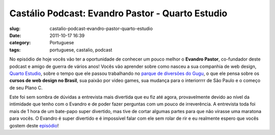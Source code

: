 Castálio Podcast: Evandro Pastor - Quarto Estudio
##################################################
:slug: castalio-podcast-evandro-pastor-quarto-estudio
:date: 2011-10-17 16:39
:category: Portuguese
:tags: portuguese, castalio, podcast

|Evandro Pastor|

No episódio de hoje vocês vão ter a oportunidade de conhecer um pouco
melhor o **Evandro Pastor**, co-fundador deste podcast e amigo de guerra
de vários anos! Vocês vão aprender sobre como nasceu a sua companhia de
web design, `Quarto Estudio <http://www.quartoestudio.com/web/>`__,
sobre o tempo que ele passou trabalhando no `parque de diversões do
Gugu <https://www.facebook.com/pages/Parque-do-Gugu/143888722341418>`__,
o que ele pensa sobre os **cursos de web design no Brasil**, sua paixão
por video games, sua mudança para o interiorrrr de São Paulo e o começo
de seu Plano C.

Este foi sem sombra de dúvidas a entrevista mais divertida que eu fiz
até agora, provavelmente devido ao nível da intimidade que tenho com o
Evandro e de poder fazer perguntas com um pouco de irreverência. A
entrevista toda foi mais de 1 hora de um bate-papo super divertido, mas
tive de cortar algumas partes para que não virasse uma maratona para
vocês. O Evandro é super divertido e é impossível falar com ele sem
rolar de rir e eu realmente espero que vocês gostem deste
`episódio <http://www.castalio.info/evandro-pastor-quarto-estudio/>`__!

.. |Evandro Pastor| image:: http://www.castalio.info/wp-content/uploads/2011/10/evandropastor.png
   :target: http://www.castalio.info/wp-content/uploads/2011/10/evandropastor.png
